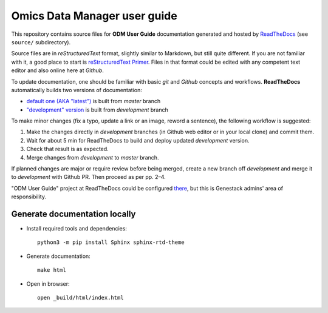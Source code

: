 Omics Data Manager user guide
#############################

This repository contains source files for **ODM User Guide** documentation
generated and hosted by `ReadTheDocs <https://odm-user-guide.readthedocs.io/>`_
(see ``source/`` subdirectory).

Source files are in *reStructuredText* format, slightly similar to Markdown, but
still quite different.  If you are not familiar with it, a good place to start is
`reStructuredText Primer <https://www.sphinx-doc.org/en/master/usage/restructuredtext/basics.html>`_.
Files in that format could be edited with any competent text editor and also
online here at *Github*.

To update documentation, one should be familiar with basic *git* and *Github*
concepts and workflows.  **ReadTheDocs** automatically builds two versions of
documentation:

- `default one (AKA "latest") <https://odm-user-guide.readthedocs.io/en/latest/>`_
  is built from *master* branch
- `"development" version <https://odm-user-guide.readthedocs.io/en/development/>`_
  is built from *development* branch

To make minor changes (fix a typo, update a link or an image, reword a
sentence), the following workflow is suggested:

1. Make the changes directly in *development* branches (in Github web editor or
   in your local clone) and commit them.
2. Wait for about 5 min for ReadTheDocs to build and deploy updated
   *development* version.
3. Check that result is as expected.
4. Merge changes from *development* to *master* branch.

If planned changes are major or require review before being merged, create a
new branch off *development* and merge it to *development* with Github PR.
Then proceed as per pp. 2–4.

"ODM User Guide" project at ReadTheDocs could be configured
`there <https://readthedocs.org/projects/odm-user-guide/>`_, but this is
Genestack admins' area of responsibility.

Generate documentation locally
******************************

- Install required tools and dependencies::

    python3 -m pip install Sphinx sphinx-rtd-theme

- Generate documentation::

    make html

- Open in browser::

    open _build/html/index.html
